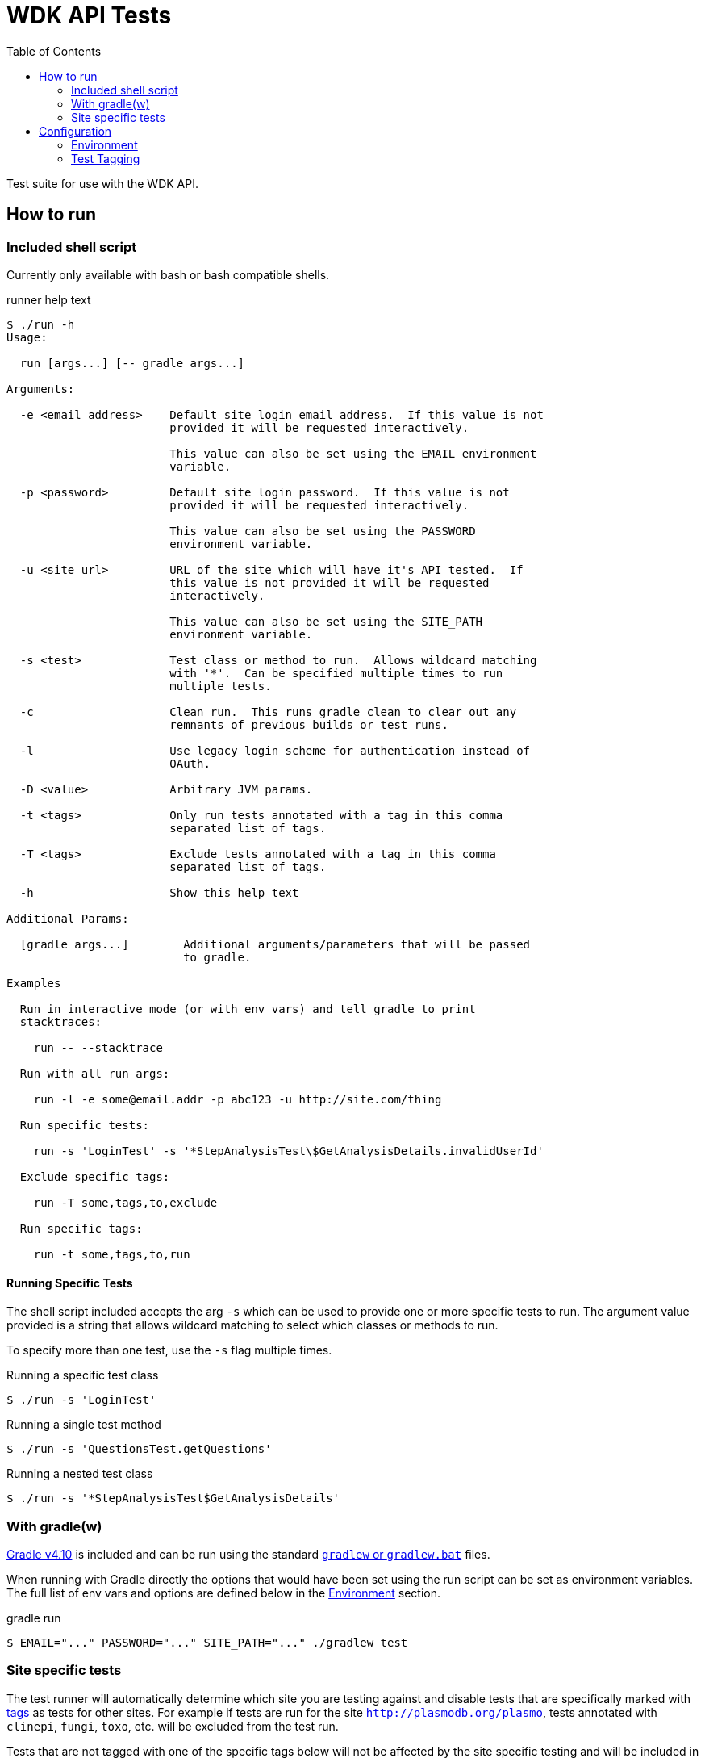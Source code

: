 = WDK API Tests
:gradleVersion: v4.10
:source-highlighter: pygments
:icons: font
:toc:

Test suite for use with the WDK API.

== How to run

=== Included shell script

Currently only available with bash or bash compatible shells.

.runner help text
[source, bash session]
----
$ ./run -h
Usage:

  run [args...] [-- gradle args...]

Arguments:

  -e <email address>    Default site login email address.  If this value is not
                        provided it will be requested interactively.

                        This value can also be set using the EMAIL environment
                        variable.

  -p <password>         Default site login password.  If this value is not
                        provided it will be requested interactively.

                        This value can also be set using the PASSWORD
                        environment variable.

  -u <site url>         URL of the site which will have it's API tested.  If
                        this value is not provided it will be requested
                        interactively.

                        This value can also be set using the SITE_PATH
                        environment variable.

  -s <test>             Test class or method to run.  Allows wildcard matching
                        with '*'.  Can be specified multiple times to run
                        multiple tests.

  -c                    Clean run.  This runs gradle clean to clear out any
                        remnants of previous builds or test runs.

  -l                    Use legacy login scheme for authentication instead of
                        OAuth.

  -D <value>            Arbitrary JVM params.

  -t <tags>             Only run tests annotated with a tag in this comma
                        separated list of tags.

  -T <tags>             Exclude tests annotated with a tag in this comma
                        separated list of tags.

  -h                    Show this help text

Additional Params:

  [gradle args...]        Additional arguments/parameters that will be passed
                          to gradle.

Examples

  Run in interactive mode (or with env vars) and tell gradle to print
  stacktraces:

    run -- --stacktrace

  Run with all run args:

    run -l -e some@email.addr -p abc123 -u http://site.com/thing

  Run specific tests:

    run -s 'LoginTest' -s '*StepAnalysisTest\$GetAnalysisDetails.invalidUserId'

  Exclude specific tags:

    run -T some,tags,to,exclude

  Run specific tags:

    run -t some,tags,to,run
----

==== Running Specific Tests

The shell script included accepts the arg `-s` which can be used to provide
one or more specific tests to run.  The argument value provided is a string that
allows wildcard matching to select which classes or methods to run.

To specify more than one test, use the `-s` flag multiple times.

.Running a specific test class
[source, bash session]
----
$ ./run -s 'LoginTest'
----

.Running a single test method
[source, bash session]
----
$ ./run -s 'QuestionsTest.getQuestions'
----

.Running a nested test class
[source, bash session]
----
$ ./run -s '*StepAnalysisTest$GetAnalysisDetails'
----

=== With gradle(w)

https://gradle.org[Gradle {gradleVersion}] is included and can be run using the
standard https://docs.gradle.org/current/userguide/gradle_wrapper.html[`gradlew`
or `gradlew.bat`] files.

When running with Gradle directly the options that would have been set using the
run script can be set as environment variables.  The full list of env vars and
options are defined below in the <<environment>> section.

.gradle run
[source, bash session]
----
$ EMAIL="..." PASSWORD="..." SITE_PATH="..." ./gradlew test
----

=== Site specific tests

The test runner will automatically determine which site you are testing against
and disable tests that are specifically marked with <<tagging,tags>> as tests
for other sites.  For example if tests are run for the site
`http://plasmodb.org/plasmo`, tests annotated with `clinepi`, `fungi`, `toxo`,
etc. will be excluded from the test run.

Tests that are not tagged with one of the specific tags below will not be
affected by the site specific testing and will be included in the test run
(unless otherwise enabled/disabled using the `-t/-T` flags).

The sites/tags known to the test runner are:

* `amoeba`
* `clinepi`
* `crypto`
* `eupath`
* `fungi`
* `giardia`
* `microbiome`
* `microsporidia`
* `orthomcl`
* `piroplasma`
* `plasmo`
* `toxo`
* `trich`
* `tritryp`

To mark a test as being data-specific to one particular site, mark the test with
the `@Tag` annotation including the name of the site from the list above.

.Example
[source, java]
----
@Tag("orthomcl")
void someTestMethod() {
  ...
}
----


== Configuration


[[environment]]
=== Environment

==== `SITE_PATH`

*REQUIRED*

The URL for the site which will have it's API tested, including the protocol.

.Example
[source, bash]
----
SITE_PATH="http://plasmodb.org/plasmo"
----

==== `EMAIL`

*REQUIRED*

Login email address to use for authenticating with the specified site.

.Example
[source, bash]
----
EMAIL="somebody@site.com"
----

==== `PASSWORD`

*REQUIRED*

Login password to use for authenticating with the specified site.

.Example
[source, bash]
----
PASSWORD="abc123"
----

WARNING: Consider using an environment file or `.envrc` to avoid putting this in
your shell history.

==== `AUTH_TYPE`

OPTIONAL

Authentication scheme to use when authenticating with the specified site.

Possible values:

* `OAUTH` (default value)
* `LEGACY`


[[tagging]]
=== Test Tagging

JUnit5 allows the use of an `@Tag` annotation to mark tests, this can then be
used to whitelist or blacklist tests to run.

Using the `-t` or `-T` flags it is possible to control which tags are run or
excluded using the test runner.

Both the `-t` and `-T` flags expect a comma separated list of tag strings such
as `-t foo,bar -T fizz,buzz`.

See the https://junit.org/junit5/docs/current/user-guide/#writing-tests-tagging-and-filtering[JUnit documentation for test tagging]
